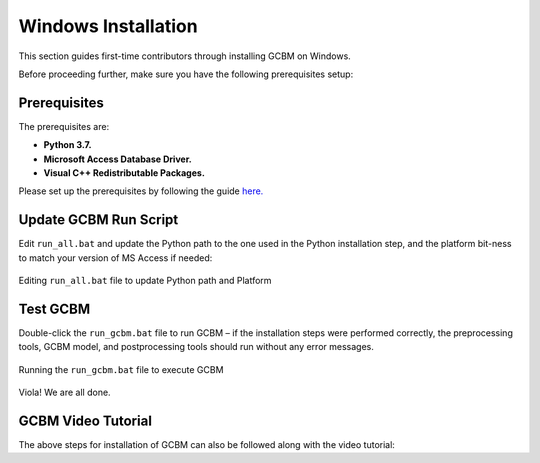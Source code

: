 .. _GCBMDevelopmentSetup:

Windows Installation
====================

This section guides first-time contributors through installing GCBM on
Windows.

Before proceeding further, make sure you have the following
prerequisites setup:

Prerequisites
-------------

The prerequisites are:

-  **Python 3.7.**
-  **Microsoft Access Database Driver.**
-  **Visual C++ Redistributable Packages.**

Please set up the prerequisites by following the guide `here.`_

Update GCBM Run Script
----------------------

Edit ``run_all.bat`` and update the Python path to the one used in the
Python installation step, and the platform bit-ness to match your
version of MS Access if needed:

.. figure:: ../../images/installation_gcbm/image1.png
   :alt: Editing ``run_all.bat`` file to update Python path and Platform
   :align: center
   :width: 600px

   Editing ``run_all.bat`` file to update Python path and Platform

Test GCBM
---------

Double-click the ``run_gcbm.bat`` file to run GCBM – if the installation
steps were performed correctly, the preprocessing tools, GCBM model, and
postprocessing tools should run without any error messages.

.. figure:: ../../images/installation_gcbm/image5.png
   :alt: Running the ``run_gcbm.bat`` file to execute GCBM
   :align: center
   :width: 600px

   Running the ``run_gcbm.bat`` file to execute GCBM

Viola! We are all done.

GCBM Video Tutorial
-------------------

The above steps for installation of GCBM can also be followed along with
the video tutorial:

.. _here.: https://docs.moja.global/en/master/GCBMDevelopmentSetup/prerequisites.html

.. raw:: html

  <div
  style="padding-bottom:56.25%; position:relative; margin-bottom: 2em; display:block; width: 100%">
  <iframe width="100%" height="100%" src="https://www.youtube.com/embed/pSfUlDk37Jk" title="Test GCBM using the Training Package" frameborder="0" allowfullscreen="" style="position:absolute; top:0; left: 0"></iframe>
  </div>